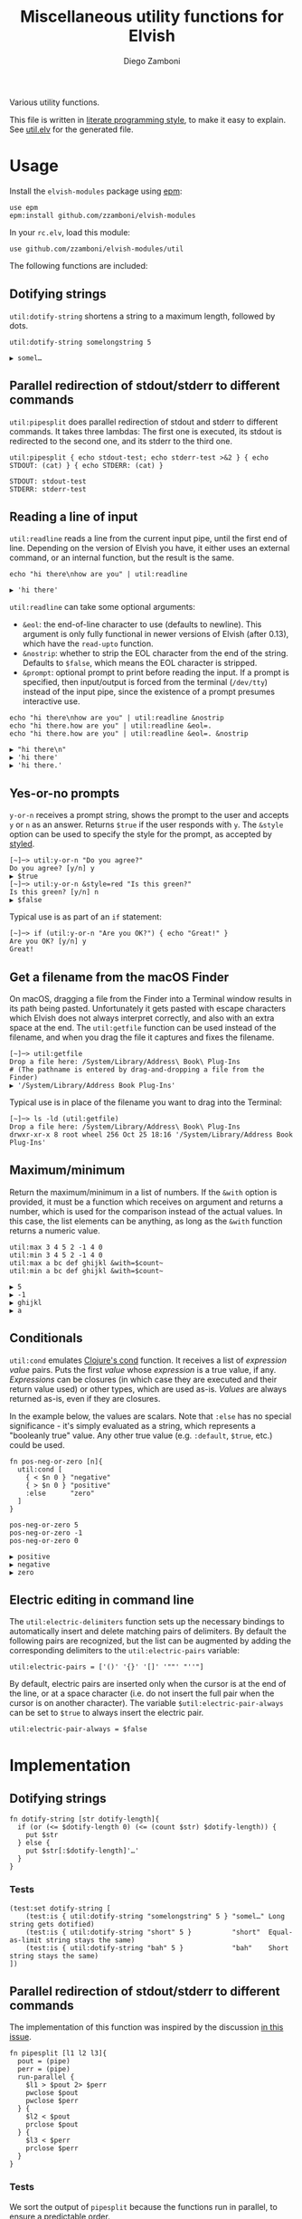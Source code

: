 #+title: Miscellaneous utility functions for Elvish
#+author: Diego Zamboni
#+email: diego@zzamboni.org

#+name: module-summary
Various utility functions.

This file is written in [[https://leanpub.com/lit-config][literate programming style]], to make it easy to explain. See [[file:util.elv][util.elv]] for the generated file.

* Table of Contents                                          :TOC_3:noexport:
- [[#usage][Usage]]
  - [[#dotifying-strings][Dotifying strings]]
  - [[#parallel-redirection-of-stdoutstderr-to-different-commands][Parallel redirection of stdout/stderr to different commands]]
  - [[#reading-a-line-of-input][Reading a line of input]]
  - [[#yes-or-no-prompts][Yes-or-no prompts]]
  - [[#get-a-filename-from-the-macos-finder][Get a filename from the macOS Finder]]
  - [[#maximumminimum][Maximum/minimum]]
  - [[#conditionals][Conditionals]]
  - [[#electric-editing-in-command-line][Electric editing in command line]]
- [[#implementation][Implementation]]
  - [[#dotifying-strings-1][Dotifying strings]]
    - [[#tests][Tests]]
  - [[#parallel-redirection-of-stdoutstderr-to-different-commands-1][Parallel redirection of stdout/stderr to different commands]]
    - [[#tests-1][Tests]]
  - [[#reading-a-line-of-input-1][Reading a line of input]]
    - [[#tests-2][Tests]]
  - [[#yes-or-no-prompts-1][Yes-or-no prompts]]
  - [[#get-a-filename-from-the-macos-finder-1][Get a filename from the macOS Finder]]
  - [[#maximumminimum-1][Maximum/minimum]]
    - [[#tests-3][Tests]]
  - [[#conditionals-1][Conditionals]]
    - [[#tests-4][Tests]]
  - [[#pipeline-or-argument-input][Pipeline-or-argument input]]
    - [[#tests-5][Tests]]
  - [[#electric-editing-in-command-line-1][Electric editing in command line]]
  - [[#functional-programming-utilities][Functional programming utilities]]
    - [[#tests-6][Tests]]
  - [[#fix-deprecated-functions][Fix deprecated functions]]
- [[#test-suite][Test suite]]

* Usage

Install the =elvish-modules= package using [[https://elvish.io/ref/epm.html][epm]]:

#+begin_src elvish
use epm
epm:install github.com/zzamboni/elvish-modules
#+end_src

In your =rc.elv=, load this module:

#+begin_src elvish
use github.com/zzamboni/elvish-modules/util
#+end_src

The following functions are included:

** Dotifying strings

=util:dotify-string= shortens a string to a maximum length, followed by dots.

#+begin_src elvish :use github.com/zzamboni/elvish-modules/util :exports both
util:dotify-string somelongstring 5
#+end_src

#+results:
: ▶ somel…

** Parallel redirection of stdout/stderr to different commands

=util:pipesplit= does parallel redirection of stdout and stderr to different commands. It takes three lambdas: The first one is executed, its stdout is redirected to the second one, and its stderr to the third one.

#+begin_src elvish :use github.com/zzamboni/elvish-modules/util :exports both
util:pipesplit { echo stdout-test; echo stderr-test >&2 } { echo STDOUT: (cat) } { echo STDERR: (cat) }
#+end_src

#+results:
: STDOUT: stdout-test
: STDERR: stderr-test

** Reading a line of input

=util:readline= reads a line from the current input pipe, until the first end of line. Depending on the version of Elvish you have, it either uses an external command, or an internal function, but the result is the same.

#+begin_src elvish :exports both :use github.com/zzamboni/elvish-modules/util
echo "hi there\nhow are you" | util:readline
#+end_src

#+RESULTS:
: ▶ 'hi there'

=util:readline= can take some optional arguments:

- =&eol=: the end-of-line character to use (defaults to newline). This argument is only fully functional in newer versions of Elvish (after 0.13), which have the =read-upto= function.
- =&nostrip=: whether to strip the EOL character from the end of the string. Defaults to =$false=, which means the EOL character is stripped.
- =&prompt=: optional prompt to print before reading the input. If a prompt is specified, then input/output is forced from the terminal (=/dev/tty=) instead of the input pipe, since the existence of a prompt presumes interactive use.

#+begin_src elvish :exports both :use github.com/zzamboni/elvish-modules/util
echo "hi there\nhow are you" | util:readline &nostrip
echo "hi there.how are you" | util:readline &eol=.
echo "hi there.how are you" | util:readline &eol=. &nostrip
#+end_src

#+RESULTS:
: ▶ "hi there\n"
: ▶ 'hi there'
: ▶ 'hi there.'

** Yes-or-no prompts

=y-or-n= receives a prompt string, shows the prompt to the user and accepts =y= or =n= as an answer. Returns =$true= if the user responds with =y=. The =&style= option can be used to specify the style for the prompt, as accepted by [[https://elvish.io/ref/edit.html#editstyled][styled]].

#+begin_src elvish
[~]─> util:y-or-n "Do you agree?"
Do you agree? [y/n] y
▶ $true
[~]─> util:y-or-n &style=red "Is this green?"
Is this green? [y/n] n
▶ $false
#+end_src

Typical use is as part of an =if= statement:

#+begin_src elvish
[~]─> if (util:y-or-n "Are you OK?") { echo "Great!" }
Are you OK? [y/n] y
Great!
#+end_src

** Get a filename from the macOS Finder

On macOS, dragging a file from the Finder into a Terminal window results in its path being pasted. Unfortunately it gets pasted with escape characters which Elvish does not always interpret correctly, and also with an extra space at the end. The =util:getfile= function can be used instead of the filename, and when you drag the file it captures and fixes the filename.

#+begin_src elvish
[~]─> util:getfile
Drop a file here: /System/Library/Address\ Book\ Plug-Ins
# (The pathname is entered by drag-and-dropping a file from the Finder)
▶ '/System/Library/Address Book Plug-Ins'
#+end_src

Typical use is in place of the filename you want to drag into the Terminal:

#+begin_src elvish
[~]─> ls -ld (util:getfile)
Drop a file here: /System/Library/Address\ Book\ Plug-Ins
drwxr-xr-x 8 root wheel 256 Oct 25 18:16 '/System/Library/Address Book Plug-Ins'
#+end_src

** Maximum/minimum

Return the maximum/minimum in a list of numbers. If the =&with= option is provided, it must be a function which receives on argument and returns a number, which is used for the comparison instead of the actual values. In this case, the list elements can be anything, as long as the =&with= function returns a numeric value.

#+begin_src elvish :exports both :use github.com/zzamboni/elvish-modules/util
util:max 3 4 5 2 -1 4 0
util:min 3 4 5 2 -1 4 0
util:max a bc def ghijkl &with=$count~
util:min a bc def ghijkl &with=$count~
#+end_src

#+results:
: ▶ 5
: ▶ -1
: ▶ ghijkl
: ▶ a

** Conditionals

=util:cond= emulates [[https://clojuredocs.org/clojure.core/cond][Clojure's cond]] function. It receives a list of /expression value/ pairs. Puts the first /value/ whose /expression/ is a true value, if any.  /Expressions/ can be closures (in which case they are executed and their return value used) or other types, which are used as-is. /Values/ are always returned as-is, even if they are closures.

In the example below, the values are scalars. Note that =:else= has no special significance - it's simply evaluated as a string, which represents a "booleanly true" value. Any other true value (e.g. =:default=, =$true=, etc.) could be used.

#+begin_src elvish :exports both :use github.com/zzamboni/elvish-modules/util
fn pos-neg-or-zero [n]{
  util:cond [
    { < $n 0 } "negative"
    { > $n 0 } "positive"
    :else      "zero"
  ]
}

pos-neg-or-zero 5
pos-neg-or-zero -1
pos-neg-or-zero 0
#+end_src

#+results:
: ▶ positive
: ▶ negative
: ▶ zero

** Electric editing in command line

The =util:electric-delimiters= function sets up the necessary bindings to automatically insert and delete matching pairs of delimiters. By default the following pairs are recognized, but the list can be augmented by adding the corresponding delimiters to the =util:electric-pairs= variable:

#+begin_src elvish
util:electric-pairs = ['()' '{}' '[]' '""' "''"]
#+end_src

By default, electric pairs are inserted only when the cursor is at the end of the line, or at a space character (i.e. do not insert the full pair when the cursor is on another character). The variable =$util:electric-pair-always= can be set to =$true= to always insert the electric pair.

#+begin_src elvish
util:electric-pair-always = $false
#+end_src
* Implementation
:PROPERTIES:
:header-args:elvish: :tangle (concat (file-name-sans-extension (buffer-file-name)) ".elv")
:header-args: :mkdirp yes :comments no
:END:

** Dotifying strings

#+begin_src elvish
fn dotify-string [str dotify-length]{
  if (or (<= $dotify-length 0) (<= (count $str) $dotify-length)) {
    put $str
  } else {
    put $str[:$dotify-length]'…'
  }
}
#+end_src

*** Tests

#+begin_src elvish :tangle no :noweb-ref tests
(test:set dotify-string [
    (test:is { util:dotify-string "somelongstring" 5 } "somel…" Long string gets dotified)
    (test:is { util:dotify-string "short" 5 }          "short"  Equal-as-limit string stays the same)
    (test:is { util:dotify-string "bah" 5 }            "bah"    Short string stays the same)
])
#+end_src

** Parallel redirection of stdout/stderr to different commands

The implementation of this function was inspired by the discussion [[https://github.com/elves/elvish/issues/500][in this issue]].

#+begin_src elvish
fn pipesplit [l1 l2 l3]{
  pout = (pipe)
  perr = (pipe)
  run-parallel {
    $l1 > $pout 2> $perr
    pwclose $pout
    pwclose $perr
  } {
    $l2 < $pout
    prclose $pout
  } {
    $l3 < $perr
    prclose $perr
  }
}
#+end_src

*** Tests

We sort the output of =pipesplit= because the functions run in parallel, to ensure a predictable order.

#+begin_src elvish :tangle no :noweb-ref tests
(test:set pipesplit [
    (test:is { put [(util:pipesplit { echo stdout; echo stderr >&2 } { echo STDOUT: (cat) } { echo STDERR: (cat) } | sort)] } ["STDERR: stderr" "STDOUT: stdout"] Parallel redirection)
])
#+end_src

** Reading a line of input

The base of reading a line of input is a low-level function which reads the actual text. We define a default version of the =-read-upto-eol= function which uses the external =head= command to read a line. Note that this version does not respect the value of =$eol=, since the end of line is always marked by a newline.

#+begin_src elvish
-read-upto-eol~ = [eol]{ put (head -n1) }
#+end_src

However, in recent versions of Elvish, the =read-upto= function can be used to read a line of text without invoking an external command, and can make proper use of different =$eol= values (default is still newline).

#+begin_src elvish
use builtin
if (has-key $builtin: read-upto~) {
  -read-upto-eol~ = [eol]{ read-upto $eol }
}
#+end_src

Finally, we build the =util:readline= function on top of =-read-upto-eol=. This function was written by and is included here with the kind permission of [[https://folk.ntnu.no/hanche/en/][Harald Hanche-Olsen]]. Note that if =&prompt= is specified, all input/output is forced to =/dev/tty=, as the existence of a prompt implies interactive use. Otherwise input is read from stdin.

#+begin_src elvish
fn readline [&eol="\n" &nostrip=$false &prompt=$nil]{
  if $prompt {
    print $prompt > /dev/tty
  }
  local:line = (if $prompt {
      -read-upto-eol $eol < /dev/tty
    } else {
      -read-upto-eol $eol
  })
  if (and (not $nostrip) (!=s $line '') (==s $line[-1:] $eol)) {
    put $line[:-1]
  } else {
    put $line
  }
}
#+end_src
*** Tests

#+begin_src elvish :tangle no :noweb-ref tests
(test:set readline [
    (test:is { echo "line1\nline2" | util:readline }                line1     Readline)
    (test:is { echo "line1\nline2" | util:readline &nostrip }       "line1\n" Readline with nostrip)
    (test:is { echo | util:readline }                               ''        Readline empty line)
    (test:is { echo "line1.line2" | util:readline &eol=. }          line1     Readline with different EOL)
    (test:is { echo "line1.line2" | util:readline &eol=. &nostrip } line1.    Readline with different EOL)
])
#+end_src

** Yes-or-no prompts

#+begin_src elvish
fn y-or-n [&style=default prompt]{
  prompt = $prompt" [y/n] "
  if (not-eq $style default) {
    prompt = (styled $prompt $style)
  }
  print $prompt > /dev/tty
  resp = (readline)
  eq $resp y
}
#+end_src

** Get a filename from the macOS Finder

Thanks to @hanche in the Elvish channel, a short utility to convert a filename as dragged-and-dropped from the Finder into a usable filename.

#+begin_src elvish
fn getfile {
  use re
  print 'Drop a file here: ' >/dev/tty
  fname = (read-line)
  each [p]{
    fname = (re:replace $p[0] $p[1] $fname)
  } [['\\(.)' '$1'] ['^''' ''] ['\s*$' ''] ['''$' '']]
  put $fname
}
#+end_src

** Maximum/minimum

Choose the maximum and minimum numbers from the given list.

#+begin_src elvish
fn max [a @rest &with=[v]{put $v}]{
  res = $a
  val = ($with $a)
  each [n]{
    nval = ($with $n)
    if (> $nval $val) {
      res = $n
      val = $nval
    }
  } $rest
  put $res
}

fn min [a @rest &with=[v]{put $v}]{
  res = $a
  val = ($with $a)
  each [n]{
    nval = ($with $n)
    if (< $nval $val) {
      res = $n
      val = $nval
    }
  } $rest
  put $res
}
#+end_src

*** Tests

#+begin_src elvish :tangle no :noweb-ref tests
(test:set max-min [
    (test:is { util:max 1 2 3 -1 5 0 }  5 Maximum)
    (test:is { util:min 1 2 3 -1 5 0 } -1 Minimum)
    (test:is { util:max a bc def ghijkl &with=$count~ } ghijkl Maximum with function)
    (test:is { util:min a bc def ghijkl &with=$count~ } a Minimum with function)
])
#+end_src

** Conditionals

We simply step through the /expression value/ pairs, and =put= the first value whose expression (or its result, if it's a closure) returns true.

#+begin_src elvish
fn cond [clauses]{
  range &step=2 (count $clauses) | each [i]{
    exp = $clauses[$i]
    if (eq (kind-of $exp) fn) { exp = ($exp) }
    if $exp {
      put $clauses[(+ $i 1)]
      return
    }
  }
}
#+end_src

*** Tests

#+begin_src elvish :tangle no :noweb-ref tests
(test:set cond [
    (test:is { util:cond [ $false no $true yes ] }                  yes   Conditional with constant test)
    (test:is { util:cond [ $false no { eq 1 1 } yes ] }             yes   Conditional with function test)
    (test:is { util:cond [ $false no { eq 0 1 } yes :else final ] } final Default option with :else)
    (test:is { put [(util:cond [ $false no ])] }                    []    No conditions match, no output)
    (test:is { put [(util:cond [ ])] }                              []    Empty conditions, no output)
    (test:is { util:cond [ { eq 1 1 } $eq~ ] }                      $eq~  Return value is a function)
])
#+end_src

** Pipeline-or-argument input

=util:optional-input= gets optional pipeline input for any function, mimicking the behavior of =each=. If an argument is given, it is interpreted as an array and its contents is used as the input. Otherwise, it reads the input from the pipeline using =all=. Returns the data as an array

#+begin_src elvish
fn optional-input [@input]{
  if (eq $input []) {
    input = [(all)]
  } elif (eq (count $input) 1) {
    input = [ (all $input[0]) ]
  } else {
    fail "util:optional-input: want 0 or 1 arguments, got "(count $input)
  }
  put $input
}
#+end_src

*** Tests

#+begin_src elvish :tangle no :noweb-ref tests
(test:set optional-input [
    (test:is { util:optional-input [foo bar] }         [foo bar]     Input from list)
    (test:is { put foo bar baz | util:optional-input } [foo bar baz] Input from pipeline)
    (test:is { put | util:optional-input }             []            Empty input)
])
#+end_src

** Electric editing in command line

The =util:electric-delimiters= function sets up the necessary bindings to automatically insert and delete matching pairs of delimiters. The idea and initial implementation of this function was written by and is included here with the kind permission of [[https://folk.ntnu.no/hanche/en/][Harald Hanche-Olsen]].

We first define the characters (and their corresponding pairs) that should trigger electric insertion.

#+begin_src elvish
electric-pairs = ['()' '{}' '[]' '""' "''"]
#+end_src

By default, electric pairs are inserted only when the cursor is at the end of the line, at a space character (i.e. do not insert the full pair when the cursor is on another character), or at the closing character of a delimiter pair (which allows inserting nested elimiter pairs). The variable =$util:electric-pair-always= can be set to =$true= to always insert the electric pair. The =-should-insert-pair= function returns whether, depending on the cursor position and on the configuration variable, the full pair should be inserted at the moment.

#+begin_src elvish
electric-pair-always = $false

fn -should-insert-pair {
  at-end = (== $edit:-dot (count $edit:current-command))
  at-space = $false
  at-closing = $false
  if (not $at-end) {
    at-space = (eq $edit:current-command[$edit:-dot] ' ')
    at-closing = (or (each [p]{ eq $edit:current-command[$edit:-dot] $p[1] } $electric-pairs))
  }
  or $electric-pair-always $at-end $at-space $at-closing
}
#+end_src

The =-electric-insert-fn= function returns a lambda which inserts either the full electric pair, or only the first character, depending on the configuration and cursor position as checked by =-should-insert-pair=. The lambda returned by =-electric-insert-fn= is the one that should be bound to the first character of all electric pairs of characters.

#+begin_src elvish
fn -electric-insert-fn [pair]{
  put {
    if (-should-insert-pair) {
      edit:insert-at-dot $pair
      edit:move-dot-left
    } else {
      edit:insert-at-dot $pair[0]
    }
  }
}
#+end_src

The =-electric-backspace= function is bound to the Backspace key, and performs an electric delete of both characters in the pair only if the character to be deleted is the first of an electric pair, and if the corresponding pair is right next to it. Otherwise, the normal behavior (delete character to the left of the cursor) takes place.

#+begin_src elvish
fn -electric-backspace {
  if (> $edit:-dot 0) {
    char1 = ''
    char2 = ''
    # To get the previous character, loop through the indices in case
    # the previous character is multi-byte
    i = (- $edit:-dot 1)
    while (not ?(char1 = $edit:current-command[$i])) { i = (- $i 1) }
    if (< $edit:-dot (count $edit:current-command)) {
      char2 = $edit:current-command[$edit:-dot]
    }
    pending-delete = $true
    for pair $electric-pairs {
      if (and (==s $char1 $pair[0]) (==s $char2 $pair[1])) {
        edit:kill-rune-left
        edit:kill-rune-right
        pending-delete = $false
      }
    }
    if $pending-delete {
      edit:kill-rune-left
    }
  }
}
#+end_src

The =electric-delimiters= function is the only user-facing function, and is the one that sets up the corresponding keybindings to call the "electric" functions above.

#+begin_src elvish
fn electric-delimiters {
  for pair $electric-pairs {
    edit:insert:binding[$pair[0]] = (-electric-insert-fn $pair)
  }
  edit:insert:binding[Backspace] = $-electric-backspace~
}
#+end_src

** Functional programming utilities

=util:select= and =util:remove= filter those for which the provided closure is true/false.

#+begin_src elvish
fn select [p @input]{
  each [i]{ if ($p $i) { put $i} } (optional-input $@input)
}
#+end_src

#+begin_src elvish
fn remove [p @input]{
  each [i]{ if (not ($p $i)) { put $i} } (optional-input $@input)
}
#+end_src

=util:partial=, build a partial function call.

#+begin_src elvish
fn partial [f @p-args]{
  put [@args]{
    $f $@p-args $@args
  }
}
#+end_src

*** Tests

#+begin_src elvish :tangle no :noweb-ref tests
(test:set select-and-remove [
    (test:is { put [(util:select [n]{ eq $n 0 } [ 3 2 0 2 -1 ])] } [0]        Select zeros from a list)
    (test:is { put [(util:remove [n]{ eq $n 0 } [ 3 2 0 2 -1 ])] } [3 2 2 -1] Remove zeros from a list)
])
#+end_src

#+begin_src elvish :tangle no :noweb-ref tests
(test:set partial [
    (test:is { (util:partial $+~ 3) 5 }                       (float64 8)   Partial addition)
    (test:is { (util:partial $eq~ 3) 3 }                      $true         Partial eq)
    (test:is { (util:partial [@args]{ * $@args } 1 2) 3 4 5 } (float64 120) Partial custom function with rest arg)
])
#+end_src

** Fix deprecated functions

Takes a single file, and replaces all occurrences of deprecated functions by their replacements.

*Note*: this does dumb string replacement. Please check the result to make sure there are no unintended replacements. Also, you still need to manually add =use str= at the top of the files where any of the =str:= functions are introduced.

#+begin_src elvish
use str

fn fix-deprecated [f]{
  deprecated = [
    &all= all
    &str:join= str:join
    &str:split= str:split
    &str:replace= str:replace
  ]
  sed-cmd = (str:join "; " [(keys $deprecated | each [d]{ put "s/"$d"/"$deprecated[$d]"/" })])
  sed -i '' -e $sed-cmd $f
}
#+end_src

* Test suite

All the test cases above are collected by the =<<tests>>= stanza below, and stored in the file =util_test.elv=, which can be executed as follows:

#+begin_src elvish
elvish util_test.elv
#+end_src

#+begin_src elvish :tangle (concat (file-name-sans-extension (buffer-file-name)) "_test.elv") :mkdirp yes :comments no :noweb yes
use github.com/zzamboni/elvish-modules/test
use github.com/zzamboni/elvish-modules/util

(test:set github.com/zzamboni/elvish-modules/util [
    <<tests>>
])
#+end_src
